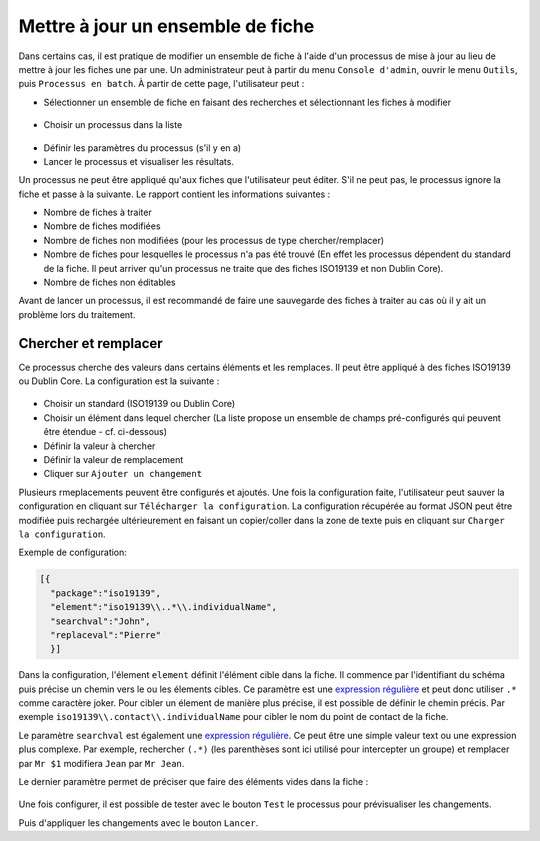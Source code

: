 .. _batchupdate:

Mettre à jour un ensemble de fiche
##################################

Dans certains cas, il est pratique de modifier un ensemble de fiche à l'aide d'un
processus de mise à jour au lieu de mettre à jour les fiches une par une. Un
administrateur peut à partir du menu ``Console d'admin``, ouvrir le menu ``Outils``,
puis ``Processus en batch``.
À partir de cette page, l'utilisateur peut :

* Sélectionner un ensemble de fiche en faisant des recherches et sélectionnant les
  fiches à modifier

.. figure:: img/batch-search-and-select.png

* Choisir un processus dans la liste


.. figure:: img/batch-choose-a-process.png

.. seealso::

   De nouveaux processus peuvent être ajoutés. Cf. :ref:`batch-process-add`.


* Définir les paramètres du processus (s'il y en a)

* Lancer le processus et visualiser les résultats.


Un processus ne peut être appliqué qu'aux fiches que l'utilisateur peut éditer.
S'il ne peut pas, le processus ignore la fiche et passe à la suivante. Le rapport
contient les informations suivantes :

* Nombre de fiches à traiter

* Nombre de fiches modifiées

* Nombre de fiches non modifiées (pour les processus de type chercher/remplacer)

* Nombre de fiches pour lesquelles le processus n'a pas été trouvé (En effet
  les processus dépendent du standard de la fiche. Il peut arriver qu'un processus
  ne traite que des fiches ISO19139 et non Dublin Core).

* Nombre de fiches non éditables

Avant de lancer un processus, il est recommandé de faire une sauvegarde des fiches
à traiter au cas où il y ait un problème lors du traitement.



.. figure:: img/batch-report.png


.. todo:: Documenter les autres processus


Chercher et remplacer
---------------------

Ce processus cherche des valeurs dans certains éléments et les remplaces. Il peut
être appliqué à des fiches ISO19139 ou Dublin Core. La configuration est la suivante :


.. figure:: img/batch-search-and-replace-configuration.png


* Choisir un standard (ISO19139 ou Dublin Core)

* Choisir un élément dans lequel chercher (La liste propose un ensemble de champs
  pré-configurés qui peuvent être étendue - cf. ci-dessous)

* Définir la valeur à chercher

* Définir la valeur de remplacement

* Cliquer sur ``Ajouter un changement``


Plusieurs rmeplacements peuvent être configurés et ajoutés. Une fois la configuration faite,
l'utilisateur peut sauver la configuration en cliquant sur ``Télécharger la configuration``.
La configuration récupérée au format JSON peut être modifiée puis rechargée ultérieurement
en faisant un copier/coller dans la zone de texte puis en cliquant sur ``Charger la configuration``.

Exemple de configuration:

.. code-block:: json

  [{
    "package":"iso19139",
    "element":"iso19139\\..*\\.individualName",
    "searchval":"John",
    "replaceval":"Pierre"
    }]


Dans la configuration, l'élement ``element`` définit l'élément cible dans la fiche.
Il commence par l'identifiant du schéma puis précise un chemin vers le ou les élements cibles.
Ce paramètre est une `expression régulière <http://www.regular-expressions.info/tutorial.html>`_
et peut donc utiliser ``.*`` comme caractère joker.
Pour cibler un élement de manière plus précise, il est possible de définir le chemin précis. Par exemple
``iso19139\\.contact\\.individualName`` pour cibler le nom du point de contact de la fiche.

Le paramètre ``searchval`` est également une `expression régulière <http://www.regular-expressions.info/tutorial.html>`_.
Ce peut être une simple valeur text ou une expression plus complexe. Par exemple,
rechercher ``(.*)`` (les parenthèses sont ici utilisé pour intercepter un groupe)
et remplacer par ``Mr $1`` modifiera ``Jean`` par ``Mr Jean``.

Le dernier paramètre permet de préciser que faire des éléments vides dans la fiche :

.. figure:: img/batch-search-and-replace-vacuum.png

Une fois configurer, il est possible de tester avec le bouton ``Test``
le processus pour prévisualiser les changements.


Puis d'appliquer les changements avec le bouton ``Lancer``.







